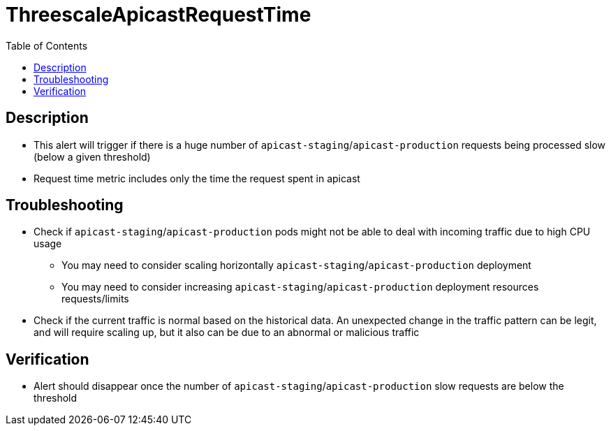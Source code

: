 :toc:
:toc-placement!:

= ThreescaleApicastRequestTime

toc::[]

== Description

* This alert will trigger if there is a huge number of `apicast-staging`/`apicast-production` requests being processed slow (below a given threshold)
* Request time metric includes only the time the request spent in apicast

== Troubleshooting

* Check if `apicast-staging`/`apicast-production` pods might not be able to deal with incoming traffic due to high CPU usage
- You may need to consider scaling horizontally `apicast-staging`/`apicast-production` deployment
- You may need to consider increasing `apicast-staging`/`apicast-production` deployment resources requests/limits
* Check if the current traffic is normal based on the historical data. An unexpected change in the traffic pattern can be legit, and will require scaling up, but it also can be due to an abnormal or malicious traffic

== Verification

* Alert should disappear once the number of `apicast-staging`/`apicast-production` slow requests are below the threshold
